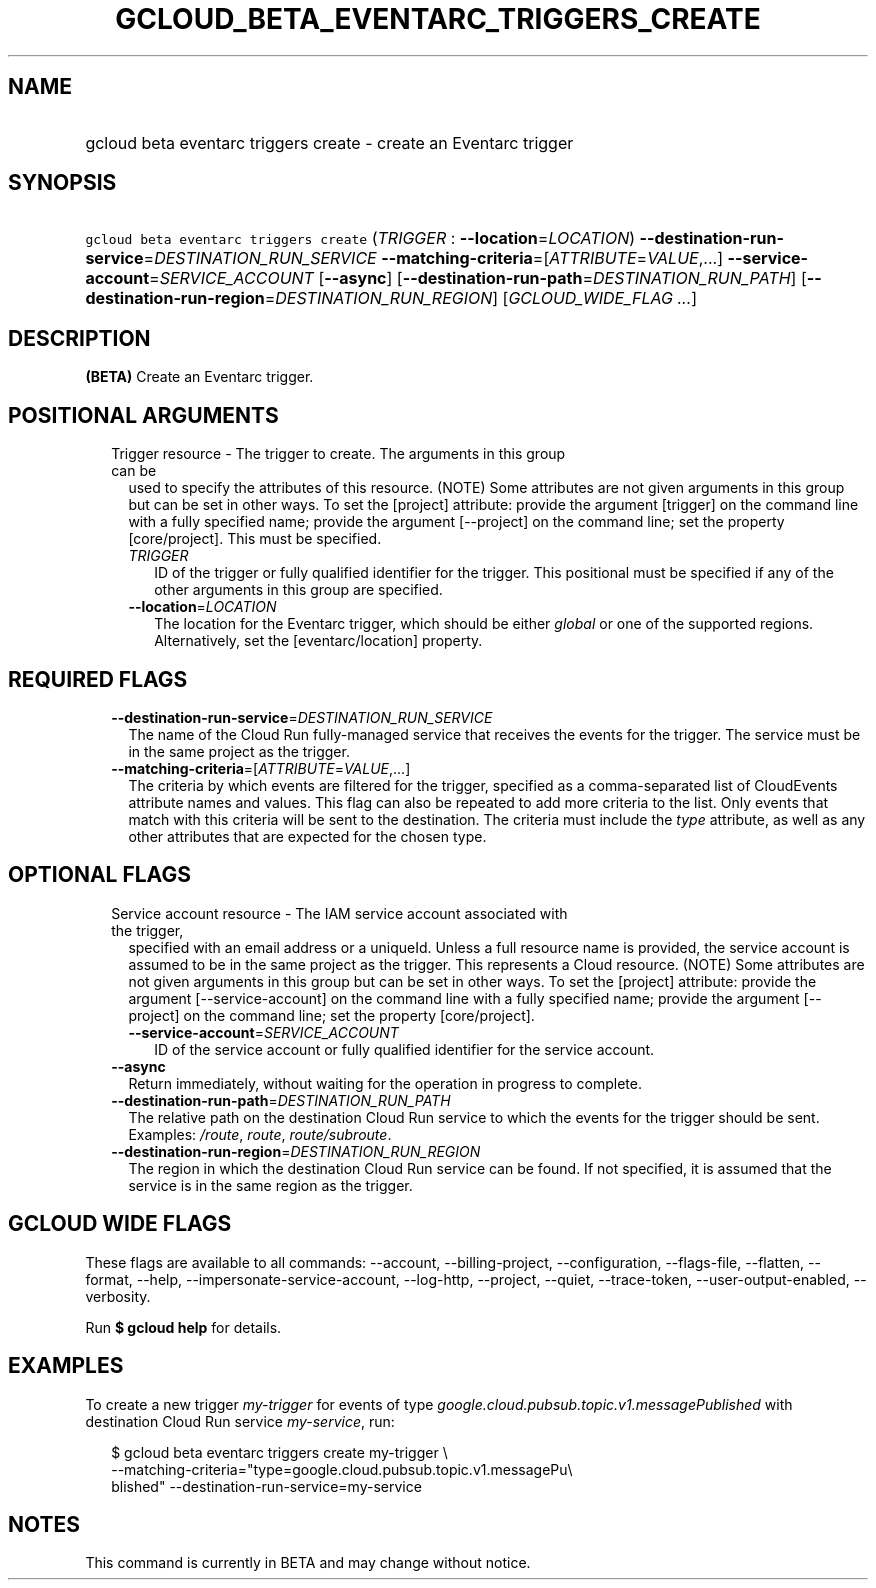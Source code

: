 
.TH "GCLOUD_BETA_EVENTARC_TRIGGERS_CREATE" 1



.SH "NAME"
.HP
gcloud beta eventarc triggers create \- create an Eventarc trigger



.SH "SYNOPSIS"
.HP
\f5gcloud beta eventarc triggers create\fR (\fITRIGGER\fR\ :\ \fB\-\-location\fR=\fILOCATION\fR) \fB\-\-destination\-run\-service\fR=\fIDESTINATION_RUN_SERVICE\fR \fB\-\-matching\-criteria\fR=[\fIATTRIBUTE\fR=\fIVALUE\fR,...] \fB\-\-service\-account\fR=\fISERVICE_ACCOUNT\fR [\fB\-\-async\fR] [\fB\-\-destination\-run\-path\fR=\fIDESTINATION_RUN_PATH\fR] [\fB\-\-destination\-run\-region\fR=\fIDESTINATION_RUN_REGION\fR] [\fIGCLOUD_WIDE_FLAG\ ...\fR]



.SH "DESCRIPTION"

\fB(BETA)\fR Create an Eventarc trigger.



.SH "POSITIONAL ARGUMENTS"

.RS 2m
.TP 2m

Trigger resource \- The trigger to create. The arguments in this group can be
used to specify the attributes of this resource. (NOTE) Some attributes are not
given arguments in this group but can be set in other ways. To set the [project]
attribute: provide the argument [trigger] on the command line with a fully
specified name; provide the argument [\-\-project] on the command line; set the
property [core/project]. This must be specified.

.RS 2m
.TP 2m
\fITRIGGER\fR
ID of the trigger or fully qualified identifier for the trigger. This positional
must be specified if any of the other arguments in this group are specified.

.TP 2m
\fB\-\-location\fR=\fILOCATION\fR
The location for the Eventarc trigger, which should be either \f5\fIglobal\fR\fR
or one of the supported regions. Alternatively, set the [eventarc/location]
property.


.RE
.RE
.sp

.SH "REQUIRED FLAGS"

.RS 2m
.TP 2m
\fB\-\-destination\-run\-service\fR=\fIDESTINATION_RUN_SERVICE\fR
The name of the Cloud Run fully\-managed service that receives the events for
the trigger. The service must be in the same project as the trigger.

.TP 2m
\fB\-\-matching\-criteria\fR=[\fIATTRIBUTE\fR=\fIVALUE\fR,...]
The criteria by which events are filtered for the trigger, specified as a
comma\-separated list of CloudEvents attribute names and values. This flag can
also be repeated to add more criteria to the list. Only events that match with
this criteria will be sent to the destination. The criteria must include the
\f5\fItype\fR\fR attribute, as well as any other attributes that are expected
for the chosen type.


.RE
.sp

.SH "OPTIONAL FLAGS"

.RS 2m
.TP 2m

Service account resource \- The IAM service account associated with the trigger,
specified with an email address or a uniqueId. Unless a full resource name is
provided, the service account is assumed to be in the same project as the
trigger. This represents a Cloud resource. (NOTE) Some attributes are not given
arguments in this group but can be set in other ways. To set the [project]
attribute: provide the argument [\-\-service\-account] on the command line with
a fully specified name; provide the argument [\-\-project] on the command line;
set the property [core/project].

.RS 2m
.TP 2m
\fB\-\-service\-account\fR=\fISERVICE_ACCOUNT\fR
ID of the service account or fully qualified identifier for the service account.

.RE
.sp
.TP 2m
\fB\-\-async\fR
Return immediately, without waiting for the operation in progress to complete.

.TP 2m
\fB\-\-destination\-run\-path\fR=\fIDESTINATION_RUN_PATH\fR
The relative path on the destination Cloud Run service to which the events for
the trigger should be sent. Examples: \f5\fI/route\fR\fR, \f5\fIroute\fR\fR,
\f5\fIroute/subroute\fR\fR.

.TP 2m
\fB\-\-destination\-run\-region\fR=\fIDESTINATION_RUN_REGION\fR
The region in which the destination Cloud Run service can be found. If not
specified, it is assumed that the service is in the same region as the trigger.


.RE
.sp

.SH "GCLOUD WIDE FLAGS"

These flags are available to all commands: \-\-account, \-\-billing\-project,
\-\-configuration, \-\-flags\-file, \-\-flatten, \-\-format, \-\-help,
\-\-impersonate\-service\-account, \-\-log\-http, \-\-project, \-\-quiet,
\-\-trace\-token, \-\-user\-output\-enabled, \-\-verbosity.

Run \fB$ gcloud help\fR for details.



.SH "EXAMPLES"

To create a new trigger \f5\fImy\-trigger\fR\fR for events of type
\f5\fIgoogle.cloud.pubsub.topic.v1.messagePublished\fR\fR with destination Cloud
Run service \f5\fImy\-service\fR\fR, run:

.RS 2m
$ gcloud beta eventarc triggers create my\-trigger \e
     \-\-matching\-criteria="type=google.cloud.pubsub.topic.v1.messagePu\e
 blished" \-\-destination\-run\-service=my\-service
.RE



.SH "NOTES"

This command is currently in BETA and may change without notice.

